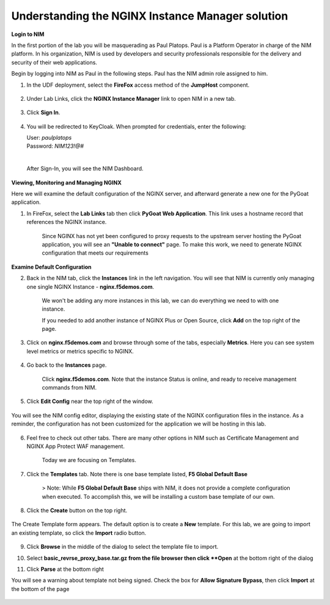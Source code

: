 Understanding the NGINX Instance Manager solution
----

**Login to NIM**

In the first portion of the lab you will be masquerading as Paul Platops. Paul is a Platform Operator in charge of the NIM platform. In his organization, NIM is used by developers and security professionals responsible for the delivery and security of their web applications.

Begin by logging into NIM as Paul in the following steps. Paul has the NIM admin role assigned to him.

1. In the UDF deployment, select the **FireFox** access method of the **JumpHost** component.

    .. image:: ../images/image-15.png
      :width: 600

2. Under Lab Links, click the **NGINX Instance Manager** link to open NIM in a new tab.

    .. image:: ../images/nim-lab-links.png
   
3. Click **Sign In**. 

    .. image:: ../images/nim-signin.png
      :width: 600

4. You will be redirected to KeyCloak. When prompted for credentials, enter the following:
   
   | User: `paulplatops`
   | Password: `NIM123!@#`
   |

    .. image:: ../images/image-28.png
      :width: 600

   After Sign-In, you will see the NIM Dashboard.

    .. image:: ../images/nim-dashboard-general.png

**Viewing, Monitoring and Managing NGINX**

Here we will examine the default configuration of the NGINX server, and afterward generate a new one for the PyGoat application.

1. In FireFox, select the **Lab Links** tab then click **PyGoat Web Application**. This link uses a hostname record that references the NGINX instance.

    .. image:: ../images/nim-lab-links2.png

    Since NGINX has not yet been configured to proxy requests to the upstream server hosting the PyGoat application, you will see an **"Unable to connect"** page. To make this work, we need to generate NGINX configuration that meets our requirements

    .. image:: ../images/pygoat-no-connect.png

**Examine Default Configuration**

2. Back in the NIM tab, click the **Instances** link in the left navigation.  You will see that NIM is currently only managing one single NGINX Instance - **nginx.f5demos.com**.

    .. image:: ../images/nim-instances-general.png

    We won't be adding any more instances in this lab, we can do everything we need to with one instance.

    If you needed to add another instance of NGINX Plus or Open Source, click **Add** on the top right of the page.

    .. image:: ../images/nim-instances-add.png
      :width: 481

3. Click on **nginx.f5demos.com** and browse through some of the tabs, especially **Metrics**. Here you can see system level metrics or metrics specific to NGINX.

    .. image:: ../images/nim-instances-tabs.png

4. Go back to the **Instances** page.

    Click **nginx.f5demos.com**. Note that the instance Status is online, and ready to receive management commands from NIM.

    .. image:: ../images/nim-instances-details.png

5. Click **Edit Config** near the top right of the window.

    .. image:: ../images/nim-instances-edit.png
      :width: 400

You will see the NIM config editor, displaying the existing state of the NGINX configuration files in the instance. As a reminder, the configuration has not been customized for the application we will be hosting in this lab.

    .. image:: ../images/nim-instances-edit-detail.png

6. Feel free to check out other tabs. There are many other options in NIM such as Certificate Management and NGINX App Protect WAF management. 

    Today we are focusing on Templates.

7. Click the **Templates** tab. Note there is one base template listed, **F5 Global Default Base**

    .. image:: ../images/nim-templates.png

    > Note: While **F5 Global Default Base** ships with NIM, it does not provide a complete configuration when executed. To accomplish this, we will be installing a custom base template of our own.

8. Click the **Create** button on the top right.

    .. image:: ../images/nim-templates-create.png

The Create Template form appears. The default option is to create a **New** template.  For this lab, we are going to import an existing template, so click the **Import** radio button.

    .. image:: ../images/nim-instances-edit.png

9. Click **Browse** in the middle of the dialog to select the template file to import.

10. Select **basic_revrse_proxy_base.tar.gz from the file browser then click **Open** at the bottom right of the dialog

    .. image:: ../images/nim-templates-import-file.png

11. Click **Parse** at the bottom right

    .. image:: ../images/nim-templates-import-file.png

You will see a warning about template not being signed.  Check the box for **Allow Signature Bypass**, then click **Import** at the bottom of the page

    .. image:: ../images/nim-signature-bypass.png
